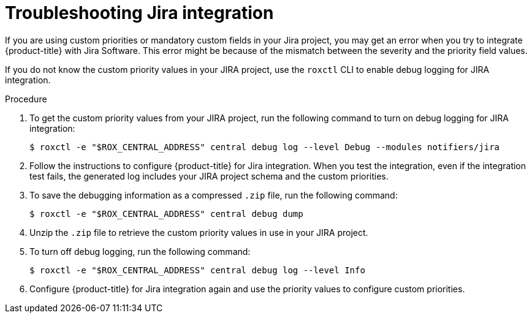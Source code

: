 // Module included in the following assemblies:
//
// * integration/integrate-with-jira.adoc
:_mod-docs-content-type: PROCEDURE
[id="troubleshoot-jira-integration_{context}"]
= Troubleshooting Jira integration

[role="_abstract"]
If you are using custom priorities or mandatory custom fields in your Jira project, you may get an error when you try to integrate {product-title} with Jira Software.
This error might be because of the mismatch between the severity and the priority field values.

If you do not know the custom priority values in your JIRA project, use the `roxctl` CLI to enable debug logging for JIRA integration.

.Procedure
. To get the custom priority values from your JIRA project, run the following command to turn on debug logging for JIRA integration:
+
[source,terminal]
----
$ roxctl -e "$ROX_CENTRAL_ADDRESS" central debug log --level Debug --modules notifiers/jira
----
. Follow the instructions to configure {product-title} for Jira integration. When you test the integration, even if the integration test fails, the generated log includes your JIRA project schema and the custom priorities.
. To save the debugging information as a compressed `.zip` file, run the following command:
+
[source,terminal]
----
$ roxctl -e "$ROX_CENTRAL_ADDRESS" central debug dump
----
. Unzip the `.zip` file to retrieve the custom priority values in use in your JIRA project.
. To turn off debug logging, run the following command:
+
[source,terminal]
----
$ roxctl -e "$ROX_CENTRAL_ADDRESS" central debug log --level Info
----
. Configure {product-title} for Jira integration again and use the priority values to configure custom priorities.
